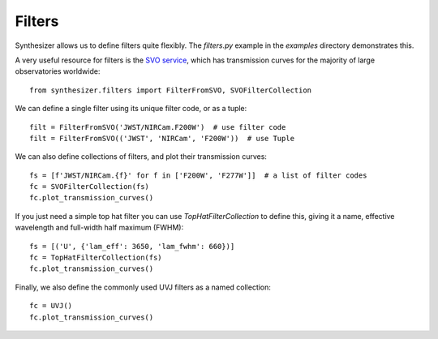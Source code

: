 Filters
#######

Synthesizer allows us to define filters quite flexibly.
The `filters.py` example in the `examples` directory demonstrates this.

A very useful resource for filters is the `SVO service <http://svo2.cab.inta-csic.es/svo/theory/fps3/>`_, which has transmission curves for the majority of large observatories worldwide::

    from synthesizer.filters import FilterFromSVO, SVOFilterCollection

We can define a single filter using its unique filter code, or as a tuple::

    filt = FilterFromSVO('JWST/NIRCam.F200W')  # use filter code
    filt = FilterFromSVO(('JWST', 'NIRCam', 'F200W'))  # use Tuple

We can also define collections of filters, and plot their transmission curves::

    fs = [f'JWST/NIRCam.{f}' for f in ['F200W', 'F277W']]  # a list of filter codes
    fc = SVOFilterCollection(fs)
    fc.plot_transmission_curves()

.. image:: images/transmission_curves.png

If you just need a simple top hat filter you can use `TopHatFilterCollection` to define this, giving it a name, effective wavelength and full-width half maximum (FWHM)::

    fs = [('U', {'lam_eff': 3650, 'lam_fwhm': 660})]
    fc = TopHatFilterCollection(fs)
    fc.plot_transmission_curves()

.. image:: images/top_hat.png

Finally, we also define the commonly used UVJ filters as a named collection::

    fc = UVJ()
    fc.plot_transmission_curves()

.. image:: images/UVJ.png
